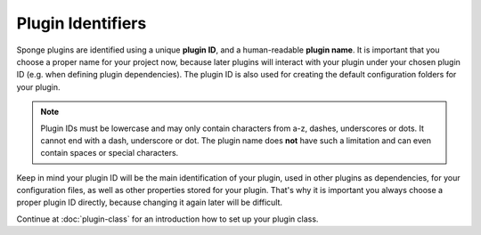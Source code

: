 ==================
Plugin Identifiers
==================

Sponge plugins are identified using a unique **plugin ID**, and a human-readable **plugin name**. It is important that
you choose a proper name for your project now, because later plugins will interact with your plugin under your chosen
plugin ID (e.g. when defining plugin dependencies). The plugin ID is also used for creating the default configuration
folders for your plugin.

.. note::
    Plugin IDs must be lowercase and may only contain characters from a-z, dashes, underscores or dots. It cannot end
    with a dash, underscore or dot. The plugin name does **not** have such a limitation and can even contain spaces or
    special characters.

Keep in mind your plugin ID will be the main identification of your plugin, used in other plugins as dependencies, for
your configuration files, as well as other properties stored for your plugin. That's why it is important you always
choose a proper plugin ID directly, because changing it again later will be difficult.

Continue at :doc:`plugin-class` for an introduction how to set up your plugin class.
